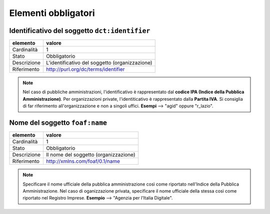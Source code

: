 Elementi obbligatori
====================

Identificativo del soggetto ``dct:identifier``
----------------------------------------------

================  ============================================================================================
elemento          valore
================  ============================================================================================
Cardinalità       1
Stato             Obbligatorio
Descrizione       L'identificativo del soggetto (organizzazione)
Riferimento       http://purl.org/dc/terms/identifier
================  ============================================================================================


.. note::
    Nel caso di pubbliche amministrazioni, l'identificativo è rappresentato dal **codice IPA (Indice della Pubblica Amministrazione)**. Per organizzazioni private, l'identiticativo è rappresentato dalla **Partita IVA**. Si consiglia di far riferimento all'organizzazione e non a singoli uffici. **Esempi** --> "agid" oppure "r\_lazio".






Nome del soggetto ``foaf:name``
-------------------------------


================  ============================================================================================
elemento          valore
================  ============================================================================================
Cardinalità       1
Stato             Obbligatorio
Descrizione       Il nome del soggetto (organizzazione)
Riferimento       http://xmlns.com/foaf/0.1/name
================  ============================================================================================

.. note::
    Specificare il nome ufficiale della pubblica amministrazione così come riportato nell'Indice della Pubblica Amministrazione. Nel caso di oganizzazione privata, specificare il nome ufficiale della stessa così come riportato nel Registro Imprese. **Esempio** --> "Agenzia per l'Italia Digitale".
